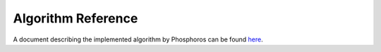 .. _algo-reference:

*******************
Algorithm Reference
*******************

A document describing the implemented algorithm by Phosphoros can be found
`here <http://euclid.esac.esa.int/svn/EC/SGS/SDC/CH/Documents/PhotoZ/TemplateFitting/algo_tn/tags/0.6/photoZalgo.pdf>`_.